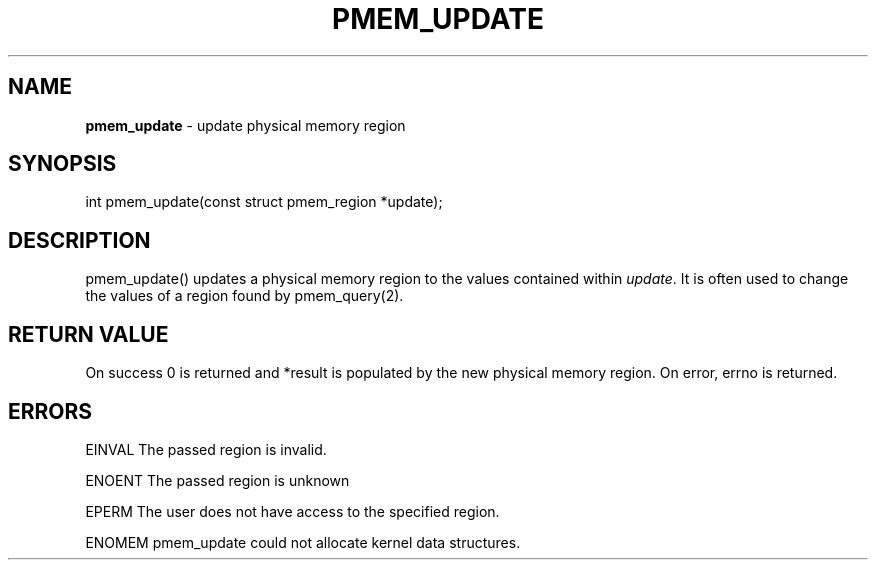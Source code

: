 .\" generated with Ronn/v0.7.3
.\" http://github.com/rtomayko/ronn/tree/0.7.3
.
.TH "PMEM_UPDATE" "2" "June 2014" "" ""
.
.SH "NAME"
\fBpmem_update\fR \- update physical memory region
.
.SH "SYNOPSIS"
int pmem_update(const struct pmem_region *update);
.
.SH "DESCRIPTION"
pmem_update() updates a physical memory region to the values contained within \fIupdate\fR\. It is often used to change the values of a region found by pmem_query(2)\.
.
.SH "RETURN VALUE"
On success 0 is returned and *result is populated by the new physical memory region\. On error, errno is returned\.
.
.SH "ERRORS"
EINVAL The passed region is invalid\.
.
.P
ENOENT The passed region is unknown
.
.P
EPERM The user does not have access to the specified region\.
.
.P
ENOMEM pmem_update could not allocate kernel data structures\.
